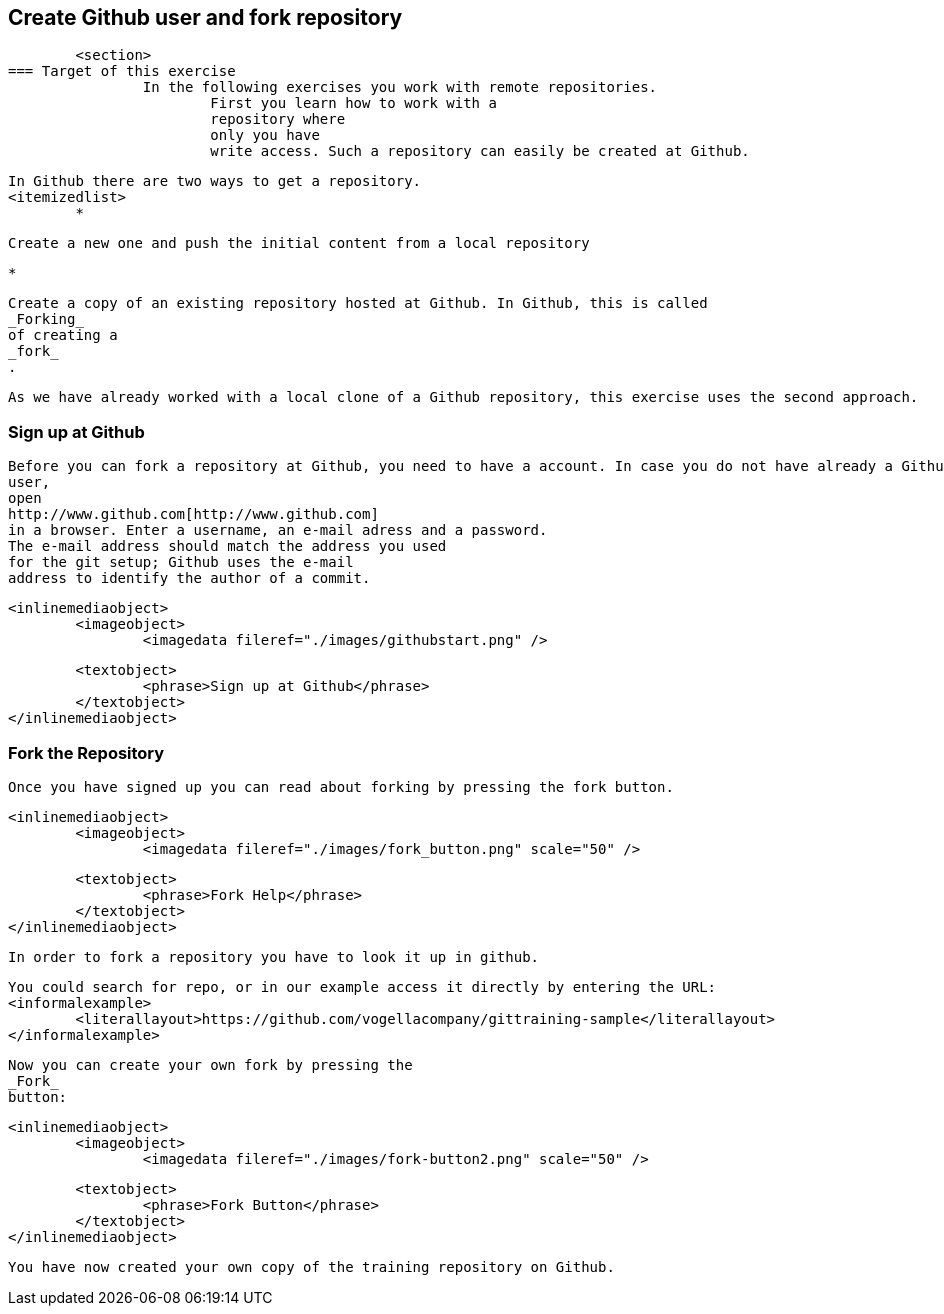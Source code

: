 == Create Github user and fork repository
	<section>
=== Target of this exercise
		In the following exercises you work with remote repositories.
			First you learn how to work with a
			repository where
			only you have
			write access. Such a repository can easily be created at Github.
		
		In Github there are two ways to get a repository.
		<itemizedlist>
			*
				
					Create a new one and push the initial content from a local repository
				
			
			*
				
					Create a copy of an existing repository hosted at Github. In Github, this is called
					_Forking_
					of creating a
					_fork_
					.
				
			
		
		
			As we have already worked with a local clone of a Github repository, this exercise uses the second approach.
		
	

=== Sign up at Github
		
			Before you can fork a repository at Github, you need to have a account. In case you do not have already a Github
			user,
			open
			http://www.github.com[http://www.github.com]
			in a browser. Enter a username, an e-mail adress and a password.
			The e-mail address should match the address you used
			for the git setup; Github uses the e-mail
			address to identify the author of a commit.
		
		
			<inlinemediaobject>
				<imageobject>
					<imagedata fileref="./images/githubstart.png" />
				
				<textobject>
					<phrase>Sign up at Github</phrase>
				</textobject>
			</inlinemediaobject>
		
	

=== Fork the Repository
		Once you have signed up you can read about forking by pressing the fork button.
		
			<inlinemediaobject>
				<imageobject>
					<imagedata fileref="./images/fork_button.png" scale="50" />
				
				<textobject>
					<phrase>Fork Help</phrase>
				</textobject>
			</inlinemediaobject>
		
		In order to fork a repository you have to look it up in github.
		
			You could search for repo, or in our example access it directly by entering the URL:
			<informalexample>
				<literallayout>https://github.com/vogellacompany/gittraining-sample</literallayout>
			</informalexample>
		
		
			Now you can create your own fork by pressing the
			_Fork_
			button:
		
		
			<inlinemediaobject>
				<imageobject>
					<imagedata fileref="./images/fork-button2.png" scale="50" />
				
				<textobject>
					<phrase>Fork Button</phrase>
				</textobject>
			</inlinemediaobject>
		
		You have now created your own copy of the training repository on Github.
	

